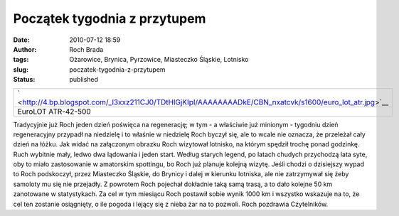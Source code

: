 Początek tygodnia z przytupem
#############################
:date: 2010-07-12 18:59
:author: Roch Brada
:tags: Ożarowice, Brynica, Pyrzowice, Miasteczko Śląskie, Lotnisko
:slug: poczatek-tygodnia-z-przytupem
:status: published

+---------------------------------------------------------------------------------------------------------+
| ` <http://4.bp.blogspot.com/_l3xxz211CJ0/TDtHlGjKIpI/AAAAAAAADkE/CBN_nxatcvk/s1600/euro_lot_atr.jpg>`__ |
+---------------------------------------------------------------------------------------------------------+
| EuroLOT ATR-42-500                                                                                      |
+---------------------------------------------------------------------------------------------------------+

Tradycyjnie już Roch jeden dzień poświęca na regenerację; w tym - a właściwie już minionym - tygodniu dzień regeneracyjny przypadł na niedzielę i to właśnie w niedzielę Roch byczył się, ale to wcale nie oznacza, że przeleżał cały dzień na łóżku. Jak widać na załączonym obrazku Roch wizytował lotnisko, na którym spędził trochę ponad godzinkę. Ruch wybitnie mały, ledwo dwa lądowania i jeden start. Według starych legend, po latach chudych przychodzą lata syte, oby to miało zastosowanie w amatorskim spottingu, bo Roch już planuje kolejną wizytę.
Jeśli chodzi o dzisiejszy wypad to Roch podskoczył, przez Miasteczko Śląskie, do Brynicy i dalej w kierunku lotniska, ale nie zatrzymywał się żeby samoloty mu się nie przejadły. Z powrotem Roch pojechał dokładnie taką samą trasą, a to dało kolejne 50 km zanotowane w statystykach. Za cel w tym miesiącu Roch postawił sobie wynik 1000 km i wszystko wskazuje na to, że cel ten zostanie osiągnięty, o ile pogoda i lejący się z nieba żar na to pozwoli.
Roch pozdrawia Czytelników.

.. raw:: html

   </p>
